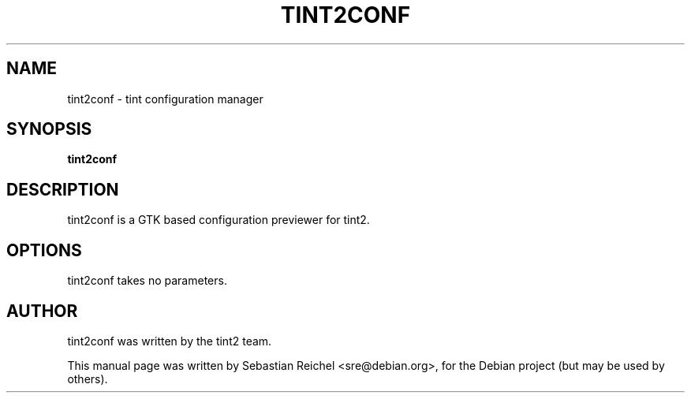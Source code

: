 .TH TINT2CONF 1 "April 25, 2011"
.\" Please adjust this date whenever revising the manpage.
.SH NAME
tint2conf \- tint configuration manager
.SH SYNOPSIS
.B tint2conf
.SH DESCRIPTION
tint2conf is a GTK based configuration previewer for tint2.
.SH OPTIONS
tint2conf takes no parameters.
.SH AUTHOR
tint2conf was written by the tint2 team.
.PP
This manual page was written by Sebastian Reichel <sre@debian.org>,
for the Debian project (but may be used by others).
